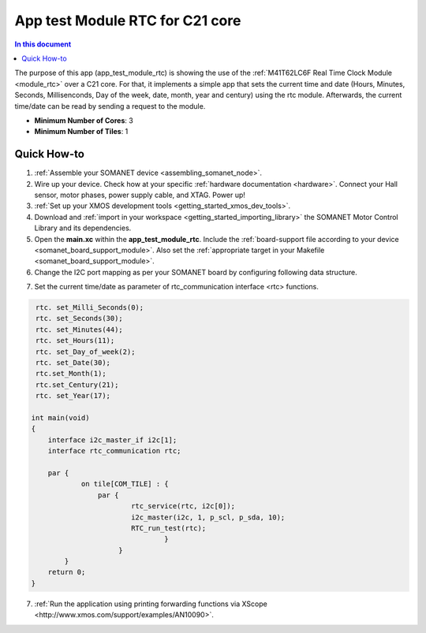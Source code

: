 .. _app_test_module_rtc:

================================
App test Module RTC for C21 core
================================

.. contents:: In this document
    :backlinks: none
    :depth: 3

The purpose of this app (app_test_module_rtc) is showing the use of the :ref:`M41T62LC6F Real Time Clock Module <module_rtc>` over a C21 core. For that, it implements a simple app that sets the current time and date (Hours, Minutes, Seconds, Millisenconds, Day of the week, date, month, year and century) using the rtc module. Afterwards, the current time/date can be read by sending a request to the module.

* **Minimum Number of Cores**: 3
* **Minimum Number of Tiles**: 1

.. cssclass:: github

  `See Application on Public Repository <https://github.com/synapticon/sc_somanet-base/tree/feature_rtc_c21_core/examples/app_test_module_rtc/>`_

Quick How-to
============
1. :ref:`Assemble your SOMANET device <assembling_somanet_node>`.
2. Wire up your device. Check how at your specific :ref:`hardware documentation <hardware>`. Connect your Hall sensor, motor phases, power supply cable, and XTAG. Power up!
3. :ref:`Set up your XMOS development tools <getting_started_xmos_dev_tools>`. 
4. Download and :ref:`import in your workspace <getting_started_importing_library>` the SOMANET Motor Control Library and its dependencies.
5. Open the **main.xc** within  the **app_test_module_rtc**. Include the :ref:`board-support file according to your device <somanet_board_support_module>`. Also set the :ref:`appropriate target in your Makefile <somanet_board_support_module>`.
6. Change the I2C port mapping as per your SOMANET board by configuring following data structure.

.. doxygenstruct:: I2C_ports

7. Set the current time/date as parameter of rtc_communication interface <rtc> functions.

.. code-block:: c

                                
                    rtc. set_Milli_Seconds(0);
                    rtc. set_Seconds(30);
                    rtc. set_Minutes(44);
                    rtc. set_Hours(11);
                    rtc. set_Day_of_week(2);
                    rtc. set_Date(30);
                    rtc.set_Month(1);
                    rtc.set_Century(21);
                    rtc. set_Year(17);

                   int main(void)
                   {
                       interface i2c_master_if i2c[1];
                       interface rtc_communication rtc;

                       par {
                               on tile[COM_TILE] : {
                                   par {
                                           rtc_service(rtc, i2c[0]);
                                           i2c_master(i2c, 1, p_scl, p_sda, 10);
                                           RTC_run_test(rtc);
                                                   }
                                        }
                           }
                       return 0;
                   }

7. :ref:`Run the application using printing forwarding functions via XScope <http://www.xmos.com/support/examples/AN10090>`.

.. seealso:: Did everything go well? If you need further support please check out our `forum <http://forum.synapticon.com/>`_.

